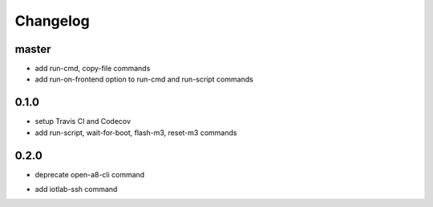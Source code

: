 Changelog
=========

master
------

+ add run-cmd, copy-file commands
+ add run-on-frontend option to run-cmd and run-script commands

0.1.0
-----

+ setup Travis CI and Codecov
+ add run-script, wait-for-boot, flash-m3, reset-m3 commands

0.2.0
-----

- deprecate open-a8-cli command
+ add iotlab-ssh command
